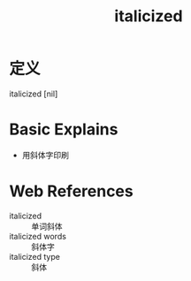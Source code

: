 #+title: italicized
#+roam_tags:英语单词

* 定义
  
italicized [nil]

* Basic Explains
- 用斜体字印刷

* Web References
- italicized :: 单词斜体
- italicized words :: 斜体字
- italicized type :: 斜体
